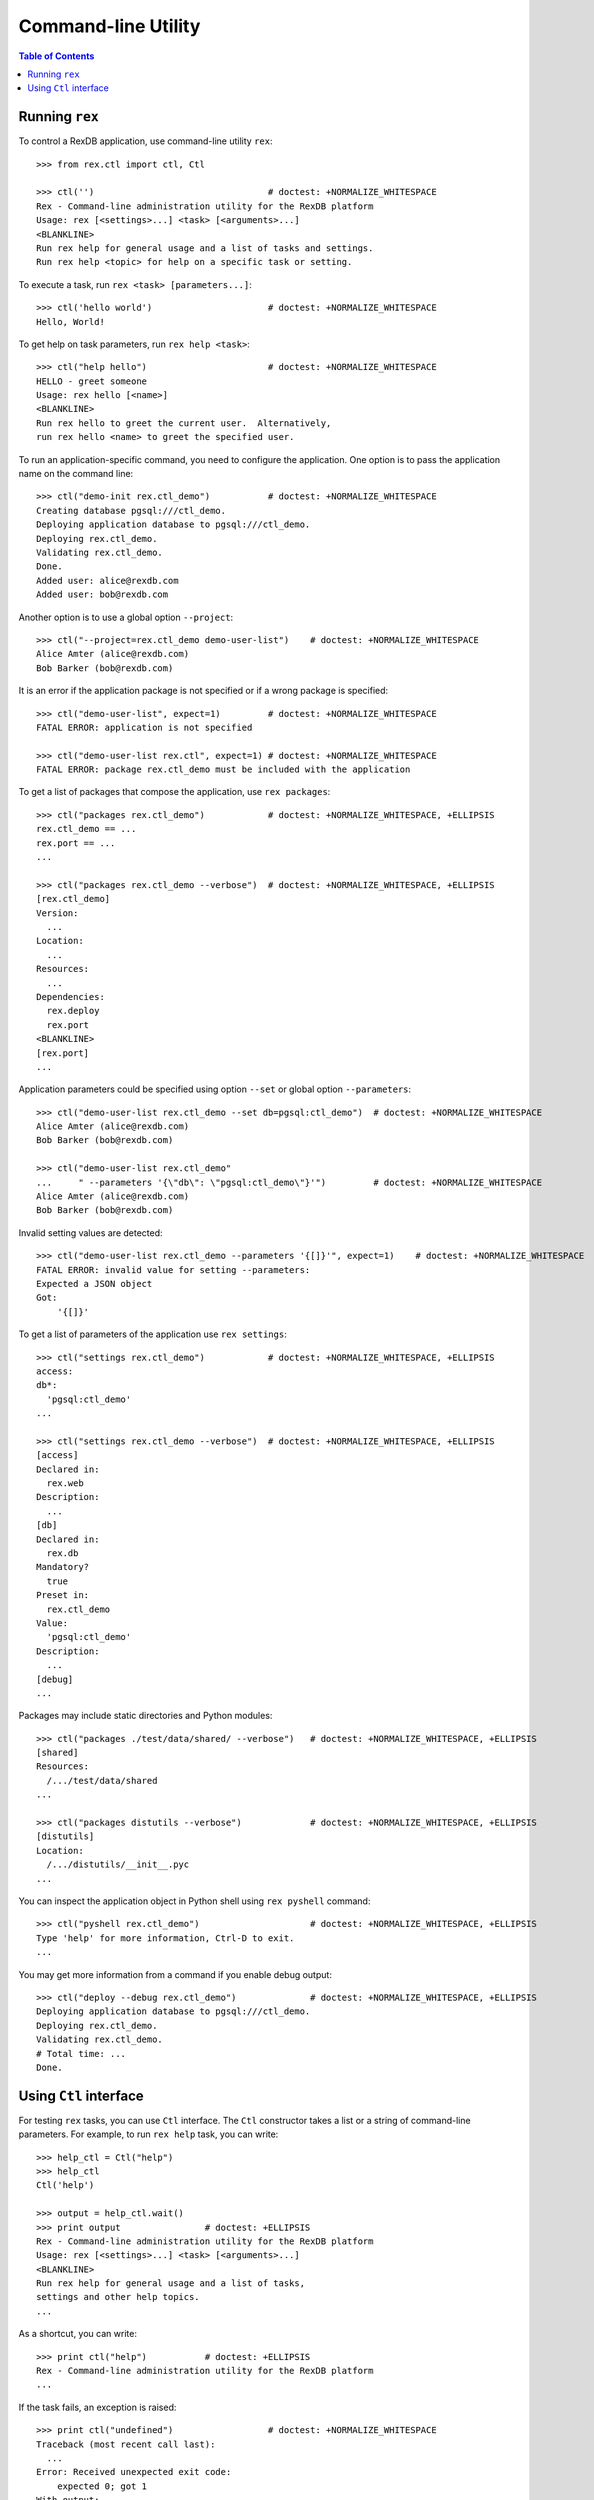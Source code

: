 ************************
  Command-line Utility
************************

.. contents:: Table of Contents


Running ``rex``
===============

To control a RexDB application, use command-line utility ``rex``::

    >>> from rex.ctl import ctl, Ctl

    >>> ctl('')                                 # doctest: +NORMALIZE_WHITESPACE
    Rex - Command-line administration utility for the RexDB platform
    Usage: rex [<settings>...] <task> [<arguments>...]
    <BLANKLINE>
    Run rex help for general usage and a list of tasks and settings.
    Run rex help <topic> for help on a specific task or setting.

To execute a task, run ``rex <task> [parameters...]``::

    >>> ctl('hello world')                      # doctest: +NORMALIZE_WHITESPACE
    Hello, World!

To get help on task parameters, run ``rex help <task>``::

    >>> ctl("help hello")                       # doctest: +NORMALIZE_WHITESPACE
    HELLO - greet someone
    Usage: rex hello [<name>]
    <BLANKLINE>
    Run rex hello to greet the current user.  Alternatively,
    run rex hello <name> to greet the specified user.

To run an application-specific command, you need to configure the application.
One option is to pass the application name on the command line::

    >>> ctl("demo-init rex.ctl_demo")           # doctest: +NORMALIZE_WHITESPACE
    Creating database pgsql:///ctl_demo.
    Deploying application database to pgsql:///ctl_demo.
    Deploying rex.ctl_demo.
    Validating rex.ctl_demo.
    Done.
    Added user: alice@rexdb.com
    Added user: bob@rexdb.com

Another option is to use a global option ``--project``::

    >>> ctl("--project=rex.ctl_demo demo-user-list")    # doctest: +NORMALIZE_WHITESPACE
    Alice Amter (alice@rexdb.com)
    Bob Barker (bob@rexdb.com)

It is an error if the application package is not specified or if a wrong
package is specified::

    >>> ctl("demo-user-list", expect=1)         # doctest: +NORMALIZE_WHITESPACE
    FATAL ERROR: application is not specified

    >>> ctl("demo-user-list rex.ctl", expect=1) # doctest: +NORMALIZE_WHITESPACE
    FATAL ERROR: package rex.ctl_demo must be included with the application

To get a list of packages that compose the application, use ``rex packages``::

    >>> ctl("packages rex.ctl_demo")            # doctest: +NORMALIZE_WHITESPACE, +ELLIPSIS
    rex.ctl_demo == ...
    rex.port == ...
    ...

    >>> ctl("packages rex.ctl_demo --verbose")  # doctest: +NORMALIZE_WHITESPACE, +ELLIPSIS
    [rex.ctl_demo]
    Version:
      ...
    Location:
      ...
    Resources:
      ...
    Dependencies:
      rex.deploy
      rex.port
    <BLANKLINE>
    [rex.port]
    ...

Application parameters could be specified using option ``--set`` or global
option ``--parameters``::

    >>> ctl("demo-user-list rex.ctl_demo --set db=pgsql:ctl_demo")  # doctest: +NORMALIZE_WHITESPACE
    Alice Amter (alice@rexdb.com)
    Bob Barker (bob@rexdb.com)

    >>> ctl("demo-user-list rex.ctl_demo"
    ...     " --parameters '{\"db\": \"pgsql:ctl_demo\"}'")         # doctest: +NORMALIZE_WHITESPACE
    Alice Amter (alice@rexdb.com)
    Bob Barker (bob@rexdb.com)

Invalid setting values are detected::

    >>> ctl("demo-user-list rex.ctl_demo --parameters '{[]}'", expect=1)    # doctest: +NORMALIZE_WHITESPACE
    FATAL ERROR: invalid value for setting --parameters:
    Expected a JSON object
    Got:
        '{[]}'

To get a list of parameters of the application use ``rex settings``::

    >>> ctl("settings rex.ctl_demo")            # doctest: +NORMALIZE_WHITESPACE, +ELLIPSIS
    access:
    db*:
      'pgsql:ctl_demo'
    ...

    >>> ctl("settings rex.ctl_demo --verbose")  # doctest: +NORMALIZE_WHITESPACE, +ELLIPSIS
    [access]
    Declared in:
      rex.web
    Description:
      ...
    [db]
    Declared in:
      rex.db
    Mandatory?
      true
    Preset in:
      rex.ctl_demo
    Value:
      'pgsql:ctl_demo'
    Description:
      ...
    [debug]
    ...

Packages may include static directories and Python modules::

    >>> ctl("packages ./test/data/shared/ --verbose")   # doctest: +NORMALIZE_WHITESPACE, +ELLIPSIS
    [shared]
    Resources:
      /.../test/data/shared
    ...

    >>> ctl("packages distutils --verbose")             # doctest: +NORMALIZE_WHITESPACE, +ELLIPSIS
    [distutils]
    Location:
      /.../distutils/__init__.pyc
    ...

You can inspect the application object in Python shell using ``rex pyshell``
command::

    >>> ctl("pyshell rex.ctl_demo")                     # doctest: +NORMALIZE_WHITESPACE, +ELLIPSIS
    Type 'help' for more information, Ctrl-D to exit.
    ...

You may get more information from a command if you enable debug output::

    >>> ctl("deploy --debug rex.ctl_demo")              # doctest: +NORMALIZE_WHITESPACE, +ELLIPSIS
    Deploying application database to pgsql:///ctl_demo.
    Deploying rex.ctl_demo.
    Validating rex.ctl_demo.
    # Total time: ...
    Done.


Using ``Ctl`` interface
=======================

For testing ``rex`` tasks, you can use ``Ctl`` interface.  The ``Ctl`` constructor
takes a list or a string of command-line parameters.  For example, to run ``rex help``
task, you can write::

    >>> help_ctl = Ctl("help")
    >>> help_ctl
    Ctl('help')

    >>> output = help_ctl.wait()
    >>> print output                # doctest: +ELLIPSIS
    Rex - Command-line administration utility for the RexDB platform
    Usage: rex [<settings>...] <task> [<arguments>...]
    <BLANKLINE>
    Run rex help for general usage and a list of tasks,
    settings and other help topics.
    ...

As a shortcut, you can write::

    >>> print ctl("help")           # doctest: +ELLIPSIS
    Rex - Command-line administration utility for the RexDB platform
    ...

If the task fails, an exception is raised::

    >>> print ctl("undefined")                  # doctest: +NORMALIZE_WHITESPACE
    Traceback (most recent call last):
      ...
    Error: Received unexpected exit code:
        expected 0; got 1
    With output:
        FATAL ERROR: unknown task undefined
    From:
        rex undefined

You can allow the task to return a non-zero exit code by supplying ``expect``
parameter::

    >>> ctl("undefined", expect=1)              # doctest: +NORMALIZE_WHITESPACE
    FATAL ERROR: unknown task undefined

You can start a long-running process too.  For example, you can start the
development HTTP server::

    >>> serve_ctl = Ctl("serve rex.ctl_demo")

You can now make a query::

    >>> import urllib
    >>> output = None
    >>> while not output:
    ...     try: output = urllib.urlopen('http://127.0.0.1:8080/')
    ...     except IOError: pass
    >>> print output.read()
    <!DOCTYPE html>
    <title>Welcome to REX.CTL_DEMO!</title>

To stop the server, use ``rex.ctl.Ctl.stop()``::

    >>> print serve_ctl.stop()                  # doctest: +NORMALIZE_WHITESPACE, +ELLIPSIS
    Serving rex.ctl_demo on 127.0.0.1:8080
    localhost - - [...] "GET / HTTP/1.0" 200 55


